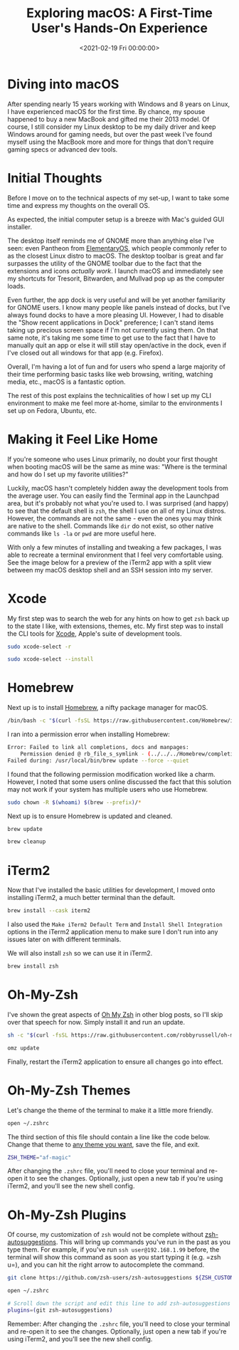 #+date: <2021-02-19 Fri 00:00:00>
#+title: Exploring macOS: A First-Time User's Hands-On Experience
#+description: Discover my initial impressions, setup tips, and customization guide for macOS as a former Windows and Linux user transitioning to Apple’s operating system.
#+slug: macos
#+filetags: :macos:terminal:setup:

* Diving into macOS

After spending nearly 15 years working with Windows and 8 years on
Linux, I have experienced macOS for the first time. By chance, my spouse
happened to buy a new MacBook and gifted me their 2013 model. Of course,
I still consider my Linux desktop to be my daily driver and keep Windows
around for gaming needs, but over the past week I've found myself using
the MacBook more and more for things that don't require gaming specs or
advanced dev tools.

* Initial Thoughts

Before I move on to the technical aspects of my set-up, I want to take
some time and express my thoughts on the overall OS.

As expected, the initial computer setup is a breeze with Mac's guided
GUI installer.

The desktop itself reminds me of GNOME more than anything else I've
seen: even Pantheon from [[https://elementary.io/][ElementaryOS]], which
people commonly refer to as the closest Linux distro to macOS. The
desktop toolbar is great and far surpasses the utility of the GNOME
toolbar due to the fact that the extensions and icons /actually work/. I
launch macOS and immediately see my shortcuts for Tresorit, Bitwarden,
and Mullvad pop up as the computer loads.

Even further, the app dock is very useful and will be yet another
familiarity for GNOME users. I know many people like panels instead of
docks, but I've always found docks to have a more pleasing UI. However,
I had to disable the "Show recent applications in Dock" preference; I
can't stand items taking up precious screen space if I'm not currently
using them. On that same note, it's taking me some time to get use to
the fact that I have to manually quit an app or else it will still stay
open/active in the dock, even if I've closed out all windows for that
app (e.g. Firefox).

Overall, I'm having a lot of fun and for users who spend a large
majority of their time performing basic tasks like web browsing,
writing, watching media, etc., macOS is a fantastic option.

The rest of this post explains the technicalities of how I set up my CLI
environment to make me feel more at-home, similar to the environments I
set up on Fedora, Ubuntu, etc.

* Making it Feel Like Home

If you're someone who uses Linux primarily, no doubt your first thought
when booting macOS will be the same as mine was: "Where is the terminal
and how do I set up my favorite utilities?"

Luckily, macOS hasn't completely hidden away the development tools from
the average user. You can easily find the Terminal app in the Launchpad
area, but it's probably not what you're used to. I was surprised (and
happy) to see that the default shell is =zsh=, the shell I use on all of
my Linux distros. However, the commands are not the same - even the ones
you may think are native to the shell. Commands like =dir= do not exist,
so other native commands like =ls -la= or =pwd= are more useful here.

With only a few minutes of installing and tweaking a few packages, I was
able to recreate a terminal environment that I feel very comfortable
using. See the image below for a preview of the iTerm2 app with a split
view between my macOS desktop shell and an SSH session into my server.

* Xcode

My first step was to search the web for any hints on how to get =zsh=
back up to the state I like, with extensions, themes, etc. My first step
was to install the CLI tools for
[[https://developer.apple.com/xcode/][Xcode]], Apple's suite of
development tools.

#+begin_src sh
sudo xcode-select -r
#+end_src

#+begin_src sh
sudo xcode-select --install
#+end_src

* Homebrew

Next up is to install [[https://brew.sh][Homebrew]], a nifty package
manager for macOS.

#+begin_src sh
/bin/bash -c "$(curl -fsSL https://raw.githubusercontent.com/Homebrew/install/HEAD/install.sh)"
#+end_src

I ran into a permission error when installing Homebrew:

#+begin_src sh
Error: Failed to link all completions, docs and manpages:
    Permission denied @ rb_file_s_symlink - (../../../Homebrew/completions/zsh/_brew, /usr/local/share/zsh/site-functions/_brew)
Failed during: /usr/local/bin/brew update --force --quiet
#+end_src

I found that the following permission modification worked like a charm.
However, I noted that some users online discussed the fact that this
solution may not work if your system has multiple users who use
Homebrew.

#+begin_src sh
sudo chown -R $(whoami) $(brew --prefix)/*
#+end_src

Next up is to ensure Homebrew is updated and cleaned.

#+begin_src sh
brew update
#+end_src

#+begin_src sh
brew cleanup
#+end_src

* iTerm2

Now that I've installed the basic utilities for development, I moved
onto installing iTerm2, a much better terminal than the default.

#+begin_src sh
brew install --cask iterm2
#+end_src

I also used the =Make iTerm2 Default Term= and
=Install Shell Integration= options in the iTerm2 application menu to
make sure I don't run into any issues later on with different terminals.

We will also install =zsh= so we can use it in iTerm2.

#+begin_src sh
brew install zsh
#+end_src

* Oh-My-Zsh

I've shown the great aspects of [[https://ohmyz.sh][Oh My Zsh]] in other
blog posts, so I'll skip over that speech for now. Simply install it and
run an update.

#+begin_src sh
sh -c "$(curl -fsSL https://raw.githubusercontent.com/robbyrussell/oh-my-zsh/master/tools/install.sh)"
#+end_src

#+begin_src sh
omz update
#+end_src

Finally, restart the iTerm2 application to ensure all changes go into
effect.

* Oh-My-Zsh Themes

Let's change the theme of the terminal to make it a little more
friendly.

#+begin_src sh
open ~/.zshrc
#+end_src

The third section of this file should contain a line like the code
below. Change that theme to
[[https://github.com/ohmyzsh/ohmyzsh/wiki/Themes][any theme you want]],
save the file, and exit.

#+begin_src sh
ZSH_THEME="af-magic"
#+end_src

After changing the =.zshrc= file, you'll need to close your terminal and
re-open it to see the changes. Optionally, just open a new tab if you're
using iTerm2, and you'll see the new shell config.

* Oh-My-Zsh Plugins

Of course, my customization of =zsh= would not be complete without
[[https://github.com/zsh-users/zsh-autosuggestions][zsh-autosuggestions]].
This will bring up commands you've run in the past as you type them. For
example, if you've run =ssh user@192.168.1.99= before, the terminal will
show this command as soon as you start typing it (e.g. =zsh u=), and you
can hit the right arrow to autocomplete the command.

#+begin_src sh
git clone https://github.com/zsh-users/zsh-autosuggestions ${ZSH_CUSTOM:-~/.oh-my-zsh/custom}/plugins/zsh-autosuggestions
#+end_src

#+begin_src sh
open ~/.zshrc
#+end_src

#+begin_src sh
# Scroll down the script and edit this line to add zsh-autosuggestions
plugins=(git zsh-autosuggestions)
#+end_src

Remember: After changing the =.zshrc= file, you'll need to close your
terminal and re-open it to see the changes. Optionally, just open a new
tab if you're using iTerm2, and you'll see the new shell config.

